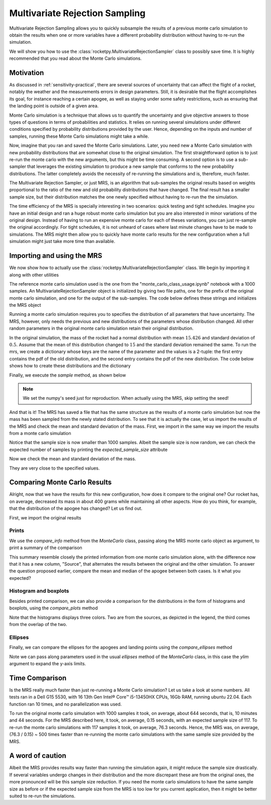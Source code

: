 .. _MRS:

Multivariate Rejection Sampling
===============================

Multivariate Rejection Sampling allows you to quickly subsample the results of a 
previous monte carlo simulation to obtain the results when one or more variables 
have a different probability distribution without having to re-run the simulation.

We will show you how to use the  :class:`rocketpy.MultivariateRejectionSampler` 
class to possibly save time. It is highly recommended that you read about the Monte 
Carlo simulations.

Motivation
----------

As discussed in :ref:`sensitivity-practical`, there are several sources of
uncertainty that can affect the flight of a rocket, notably the weather and
the measurements errors in design parameters. Still, it is desirable that the flight
accomplishes its goal, for instance reaching a certain apogee, as well as staying under
some safety restrictions, such as ensuring that the landing point is outside 
of a given area.

Monte Carlo simulation is a technique that allows us to quantify the uncertainty and
give objective answers to those types of questions in terms of probabilities and 
statistics. It relies on running several simulations under different conditions 
specified by probability distributions provided by the user. Hence, depending on the
inputs and number of samples, running these Monte Carlo simulations might take a while.

Now, imagine that you ran and saved the Monte Carlo simulations. Later, you need new a 
Monte Carlo simulation with new probability distributions that are somewhat close 
to the original simulation. The first straightforward option is to just re-run the 
monte carlo with the new arguments, but this might be time consuming. A second option
is to use a sub-sampler that leverages the existing simulation to produce a new sample
that conforms to the new probability distributions. The latter completely avoids
the necessity of re-running the simulations and is, therefore, much faster.

The Multivariate Rejection Sampler, or just MRS, is an algorithm that sub-samples the 
original results based on weights proportional to the ratio of the new and old 
probability distributions that have changed. The final result has a smaller sample size,
but their distribution matches the one newly specified without having to re-run the
the simulation.

The time efficiency of the MRS is specially interesting in two scenarios: quick testing
and tight schedules. Imagine you have an initial design and ran a huge robust monte 
carlo simulation but you are also interested in minor variations of the original 
design. Instead of having to run an expensive monte carlo for each of theses variations,
you can just re-sample the original accordingly. For tight schedules, it is not
unheard of cases where last minute changes have to be made to simulations. The MRS might
then allow you to quickly have monte carlo results for the new configuration when a
full simulation might just take more time than available.

Importing and using the MRS
---------------------------

We now show how to actually use the :class:`rocketpy.MultivariateRejectionSampler` 
class. We begin by importing it along with other utilities

.. jupyter-execute::

    from rocketpy import MultivariateRejectionSampler, MonteCarlo
    import numpy as np
    from scipy.stats import norm

The reference monte carlo simulation used is the one from the 
"monte_carlo_class_usage.ipynb" notebook with a 1000 samples. An
MultivariateRejectionSampler object is initialized by giving two file paths, one
for the prefix of the original monte carlo simulation, and one for the output of the
sub-samples. The code below defines these strings and initializes the MRS object


.. jupyter-execute::

    monte_carlo_filepath = (
        "notebooks/monte_carlo_analysis/monte_carlo_analysis_outputs/monte_carlo_class_example"
    )
    mrs_filepath = "notebooks/monte_carlo_analysis/monte_carlo_analysis_outputs/mrs"
    mrs = MultivariateRejectionSampler(
        monte_carlo_filepath=monte_carlo_filepath,
        mrs_filepath=mrs_filepath,
    )

Running a monte carlo simulation requires you to specifies the distribution of 
all parameters that have uncertainty. The MRS, however, only needs the previous and new
distributions of the parameters whose distribution changed. All other random parameters
in the original monte carlo simulation retain their original distribution.

In the original simulation, the mass of the rocket had a normal distribution with mean
:math:`15.426` and standard deviation of :math:`0.5`. Assume that the mean of this
distribution changed to :math:`15` and the standard deviation remained the same. To
run the mrs, we create a dictionary whose keys are the name of the parameter and the 
values is a 2-tuple: the first entry contains the pdf of the old distribution, and the
second entry contains the pdf of the new distribution. The code below shows how to
create these distributions and the dictionary

.. jupyter-execute::

    old_mass_pdf = norm(15.426, 0.5).pdf
    new_mass_pdf = norm(15, 0.5).pdf
    distribution_dict = {
        "mass": (old_mass_pdf, new_mass_pdf),
    }

Finally, we execute the `sample` method, as shown below

.. jupyter-execute::

    np.random.seed(seed=42)
    mrs.sample(distribution_dict=distribution_dict)

.. note::
    We set the numpy's seed just for reproduction. When actually using the MRS,
    skip setting the seed!

And that is it! The MRS has saved a file that has the same structure as the results of
a monte carlo simulation but now the mass has been sampled from the newly stated 
distribution. To see that it is actually the case, let us import the results of the MRS
and check the mean and standard deviation of the mass. First, we import in the same 
way we import the results from a monte carlo simulation


.. jupyter-execute::

    mrs_results = MonteCarlo(mrs_filepath, None, None, None)
    mrs_results.import_results()

Notice that the sample size is now smaller than 1000 samples. Albeit the sample size is 
now random, we can check the expected number of samples by printing the 
`expected_sample_size` attribute

.. jupyter-execute::

    print(mrs.expected_sample_size)

Now we check the mean and standard deviation of the mass.

.. jupyter-execute::

    mrs_mass_list = []
    for single_input_dict in mrs_results.inputs_log:
        mrs_mass_list.append(single_input_dict["mass"])
    
    print(f"MRS mass mean after resample: {np.mean(mrs_mass_list)}")
    print(f"MRS mass std after resample: {np.std(mrs_mass_list)}")

They are very close to the specified values.

Comparing Monte Carlo Results
-----------------------------

Alright, now that we have the results for this new configuration, how does it compare
to the original one? Our rocket has, on average, decreased its mass in about 400 grams
while maintaining all other aspects. How do you think, for example, that the distribution 
of the apogee has changed? Let us find out.

First, we import the original results

.. jupyter-execute::

    original_results = MonteCarlo(monte_carlo_filepath, None, None, None)

Prints
^^^^^^

We use the `compare_info` method from the `MonteCarlo` class, passing along
the MRS monte carlo object as argument, to print a summary of the comparison

.. jupyter-execute::

    original_results.compare_info(mrs_results)

This summary resemble closely the printed information from one monte carlo simulation
alone, with the difference now that it has a new column, "Source", that alternates the
results between the original and the other simulation. To answer the question proposed
earlier, compare the mean and median of the apogee between both cases. Is it what you
expected?


Histogram and boxplots 
^^^^^^^^^^^^^^^^^^^^^^

Besides printed comparison, we can also provide a comparison for the distributions in
the form of histograms and boxplots, using the `compare_plots` method


.. jupyter-execute::

    original_results.compare_plots(mrs_results)

Note that the histograms displays three colors. Two are from the sources, as depicted
in the legend, the third comes from the overlap of the two.

Ellipses
^^^^^^^^

Finally, we can compare the ellipses for the apogees and landing points using the 
`compare_ellipses` method

.. jupyter-execute::

    original_results.compare_ellipses(mrs_results, ylim=(-4000, 3000))

Note we can pass along parameters used in the usual `ellipses` method of the 
`MonteCarlo` class, in this case the `ylim` argument to expand the y-axis limits.

Time Comparison
---------------

Is the MRS really much faster than just re-running a Monte Carlo simulation?
Let us take a look at some numbers. All tests ran in a Dell G15 5530, with 16 
13th Gen Intel® Core™ i5-13450HX CPUs, 16Gb RAM, running ubuntu 22.04. Each function
ran 10 times, and no parallelization was used. 

To run the original monte carlo simulation with 1000 samples it took,
on average, about 644 seconds, that is, 10 minutes and 44 seconds. For the MRS described
here, it took, on average, 0.15 seconds, with an expected sample size of 117. To re-run
the monte carlo simulations with 117 samples it took, on average, 76.3 seconds. Hence,
the MRS was, on average, (76.3 / 0.15) ~ 500 times faster than re-running the monte 
carlo simulations with the same sample size provided by the MRS. 

A word of caution
-----------------

Albeit the MRS provides results way faster than running the simulation again, it
might reduce the sample size drastically. If several variables undergo
changes in their distribution and the more discrepant these are from the original 
ones, the more pronounced will be this sample size reduction. If you need the monte 
carlo simulations to have the same sample size as before or if the expected sample size
from the MRS is too low for you current application, then it might be better suited to
re-run the simulations.